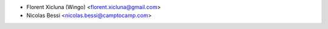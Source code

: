 * Florent Xicluna (Wingo) <florent.xicluna@gmail.com>
* Nicolas Bessi <nicolas.bessi@camptocamp.com>
